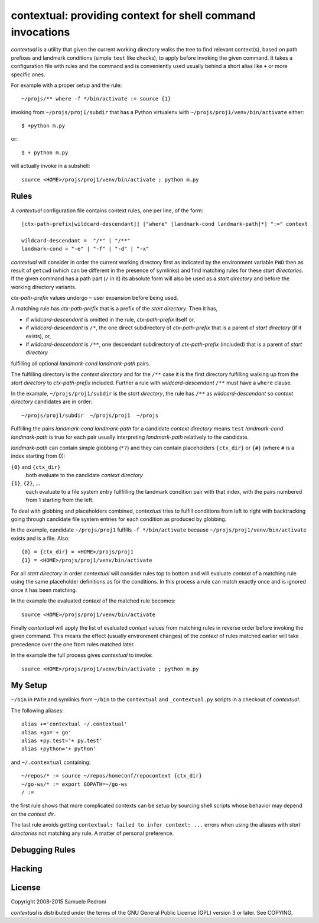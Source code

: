 contextual: providing context for shell command invocations
===========================================================

*contextual* is a utility that given the current working directory walks
the tree to find relevant context(s), based on path prefixes and
landmark conditions (simple ``test`` like checks), to apply before invoking
the given command. It takes a configuration file with rules and the
command and is conveniently used usually behind a short alias like
``+`` or more specific ones.

For example with a proper setup and the rule::

  ~/projs/** where -f */bin/activate := source {1}

invoking from ``~/projs/proj1/subdir`` that has a Python virtualenv
with ``~/projs/proj1/venv/bin/activate`` either::

  $ +python m.py

or::

  $ + python m.py

will actually invoke in a subshell::

  source <HOME>/projs/proj1/venv/bin/activate ; python m.py

Rules
+++++

A *contextual* configuration file contains context rules, one per
line, of the form::

  [ctx-path-prefix[wildcard-descendant]] ["where" [landmark-cond landmark-path]*] ":=" context

  wildcard-descendant =  "/*" | "/**"
  landmark-cond = "-e" | "-f" | "-d" | "-x"

*contextual* will consider in order the current working directory
first as indicated by the environment variable ``PWD`` then as result
of ``getcwd`` (which can be different in the presence of symlinks) and
find matching rules for these *start directories*. If the given
command has a path part (``/`` in it) its absolute form will also be
used as a *start directory* and before the working directory variants.

*ctx-path-prefix* values undergo ``~`` user expansion before being
used.

A matching rule has *ctx-path-prefix* that is a prefix of the *start
directory*. Then it has,

- if *wildcard-descendant* is omitted in the rule, *ctx-path-prefix*
  itself or,
- if *wildcard-descendant* is ``/*``, the one direct subdirectory of
  *ctx-path-prefix* that is a parent of *start directory* (if it exists), or,
- if *wildcard-descendant* is ``/**``, one descendant subdirectory of
  *ctx-path-prefix* (included) that is a parent of *start directory*

fulfilling all optional *landmark-cond landmark-path* pairs.

The fulfilling directory is the *context directory* and for the
``/**`` case it is the first directory fulfilling walking up from the
*start directory* to *ctx-path-prefix* included. Further a rule with
*wildcard-descendant* ``/**`` must have a ``where`` clause.

In the example, ``~/projs/proj1/subdir`` is the *start directory*, the
rule has ``/**`` as *wildcard-descendant* so *context directory*
candidates are in order::

  ~/projs/proj1/subdir  ~/projs/proj1  ~/projs

Fulfilling the pairs *landmark-cond landmark-path* for a candidate
*context directory* means ``test`` *landmark-cond* *landmark-path* is
true for each pair usually interpreting *landmark-path* relatively to
the candidate.


*landmark-path* can contain simple globbing (``*?``) and they can
contain placeholders ``{ctx_dir}`` or ``{#}`` (where ``#`` is a index starting from 0):

``{0}`` and ``{ctx_dir}``
  both evaluate to the candidate *context directory*

``{1}``, ``{2}``, ...
  each evaluate to a file system entry fullfilling the landmark
  condition pair with that index, with the pairs numbered from 1
  starting from the left.

To deal with globbing and placeholders combined, *contextual* tries to
fulfill conditions from left to right with backtracking going through
candidate file system entries for each condition as produced by
globbing.

In the example, candidate ``~/projs/proj1`` fulfills ``-f
*/bin/activate`` because ``~/projs/proj1/venv/bin/activate`` exists
and is a file. Also::

  {0} = {ctx_dir} = <HOME>/projs/proj1
  {1} = <HOME>/projs/proj1/venv/bin/activate

For all *start directory* in order *contextual* will consider rules
top to bottom and will evaluate *context* of a matching rule using the
same placeholder definitions as for the conditions. In this process a
rule can match exactly once and is ignored once it has been matching.

In the example the evaluated *context* of the matched rule becomes::

  source <HOME>/projs/proj1/venv/bin/activate

Finally *contextual* will apply the list of evaluated *context*
values from matching rules in reverse order before invoking the given
command. This means the effect (usually environment changes) of the
*context* of rules matched earlier will take precedence over the one
from rules matched later.

In the example the full process gives *contextual* to invoke::

  source <HOME>/projs/proj1/venv/bin/activate ; python m.py

My Setup
++++++++

``~/bin`` in ``PATH`` and symlinks from ``~/bin`` to the ``contextual``
and ``_contextual.py`` scripts in a checkout of *contextual*.

The following aliases::

  alias +='contextual ~/.contextual'
  alias +go='+ go'
  alias +py.test='+ py.test'
  alias +python='+ python'

and ``~/.contextual`` containing::

  ~/repos/* := source ~/repos/homeconf/repocontext {ctx_dir}
  ~/go-ws/* := export GOPATH=~/go-ws
  / :=

the first rule shows that more complicated contexts can be setup by sourcing shell scripts whose behavior may depend on the *context dir*.

The last rule avoids getting ``contextual: failed to infer context:
...`` errors when using the aliases with *start directories* not
matching any rule. A matter of personal preference.

Debugging Rules
+++++++++++++++

Hacking
+++++++

License
+++++++

Copyright 2008-2015 Samuele Pedroni

*contextual* is distributed under the terms of the GNU General
Public License (GPL) version 3 or later. See COPYING.

